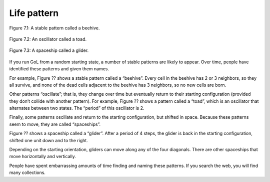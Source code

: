 Life pattern
-------------

.. figure:: Figures/figure_7.1.png
    :align: center
    :alt: "Figure 7.1: A stable pattern called a beehive."

    Figure 7.1: A stable pattern called a beehive.


.. figure:: Figures/figure_7.2.png
    :align: center
    :alt: "Figure 7.2: An oscillator called a toad."

    Figure 7.2: An oscillator called a toad.


.. figure:: Figures/figure_7.3.png
    :align: center
    :alt: "Figure 7.3: A spaceship called a glider."

    Figure 7.3: A spaceship called a glider.


If you run GoL from a random starting state, a number of stable patterns are likely to appear. Over time, people have identified these patterns and given them names.

For example, Figure ?? shows a stable pattern called a “beehive”. Every cell in the beehive has 2 or 3 neighbors, so they all survive, and none of the dead cells adjacent to the beehive has 3 neighbors, so no new cells are born.

Other patterns “oscillate”; that is, they change over time but eventually return to their starting configuration (provided they don’t collide with another pattern). For example, Figure ?? shows a pattern called a “toad”, which is an oscillator that alternates between two states. The “period” of this oscillator is 2.

Finally, some patterns oscillate and return to the starting configuration, but shifted in space. Because these patterns seem to move, they are called “spaceships”.

Figure ?? shows a spaceship called a “glider”. After a period of 4 steps, the glider is back in the starting configuration, shifted one unit down and to the right.

Depending on the starting orientation, gliders can move along any of the four diagonals. There are other spaceships that move horizontally and vertically.

People have spent embarrassing amounts of time finding and naming these patterns. If you search the web, you will find many collections.

